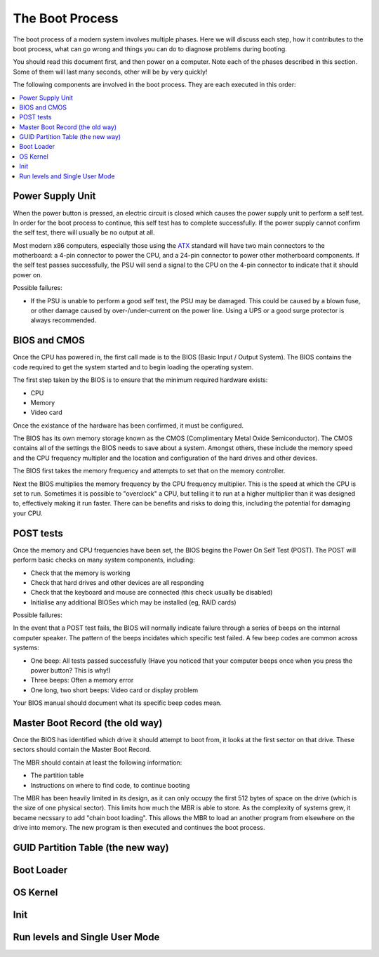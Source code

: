 The Boot Process
****************

The boot process of a modern system involves multiple phases.
Here we will discuss each step, how it contributes to the boot process, what can
go wrong and things you can do to diagnose problems during booting.

You should read this document first, and then power on a computer.
Note each of the phases described in this section. Some of them will last many
seconds, other will be by very quickly!

The following components are involved in the boot process. They are each
executed in this order:

.. contents::
   :depth: 2
   :local:


Power Supply Unit
=================

When the power button is pressed, an electric circuit is closed which causes the
power supply unit to perform a self test. In order for the boot process to
continue, this self test has to complete successfully. If the power supply
cannot confirm the self test, there will usually be no output at all.

Most modern x86 computers, especially those using the `ATX
<http://en.wikipedia.org/wiki/ATX>`_ standard will have two main connectors to
the motherboard: a 4-pin connector to power the CPU, and a 24-pin connector to
power other motherboard components. If the self test passes successfully, the
PSU will send a signal to the CPU on the 4-pin connector to indicate that it
should power on.

Possible failures:

* If the PSU is unable to perform a good self test, the PSU may be damaged. This
  could be caused by a blown fuse, or other damage caused by over-/under-current
  on the power line. Using a UPS or a good surge protector is always
  recommended.


BIOS and CMOS
=============

Once the CPU has powered in, the first call made is to the BIOS (Basic Input /
Output System). The BIOS contains the code required to get the system started
and to begin loading the operating system.

The first step taken by the BIOS is to ensure that the minimum required hardware
exists:

* CPU
* Memory
* Video card

Once the existance of the hardware has been confirmed, it must be configured.

The BIOS has its own memory storage known as the CMOS (Complimentary Metal Oxide
Semiconductor). The CMOS contains all of the settings the BIOS needs to save
about a system. Amongst others, these include the memory speed and the CPU
frequency multipler and the location and configuration of the hard drives and
other devices.

The BIOS first takes the memory frequency and attempts to set that on the
memory controller.

Next the BIOS multiplies the memory frequency by the CPU frequency multiplier.
This is the speed at which the CPU is set to run. Sometimes it is possible to
"overclock" a CPU, but telling it to run at a higher multiplier than it was
designed to, effectively making it run faster. There can be benefits and risks
to doing this, including the potential for damaging your CPU.


POST tests
==========

Once the memory and CPU frequencies have been set, the BIOS begins the Power On
Self Test (POST). The POST will perform basic checks on many system components,
including:

* Check that the memory is working
* Check that hard drives and other devices are all responding
* Check that the keyboard and mouse are connected (this check usually be
  disabled)
* Initialise any additional BIOSes which may be installed (eg, RAID cards)

Possible failures:

In the event that a POST test fails, the BIOS will normally indicate failure
through a series of beeps on the internal computer speaker. The pattern of the
beeps incidates which specific test failed. A few beep codes are common across
systems:

* One beep: All tests passed successfully (Have you noticed that your computer
  beeps once when you press the power button? This is why!)
* Three beeps: Often a memory error
* One long, two short beeps: Video card or display problem

Your BIOS manual should document what its specific beep codes mean.


Master Boot Record (the old way)
================================

Once the BIOS has identified which drive it should attempt to boot from, it
looks at the first sector on that drive. These sectors should contain the
Master Boot Record.

The MBR should contain at least the following information:

* The partition table
* Instructions on where to find code, to continue booting

The MBR has been heavily limited in its design, as it can only occupy the first
512 bytes of space on the drive (which is the size of one physical sector).
This limits how much the MBR is able to store. As the complexity of systems
grew, it became necssary to add "chain boot loading". This allows the MBR to
load an another program from elsewhere on the drive into memory. The new program
is then executed and continues the boot process.


GUID Partition Table (the new way)
==================================


Boot Loader
===========


OS Kernel
=========


Init
====


Run levels and Single User Mode
===============================
